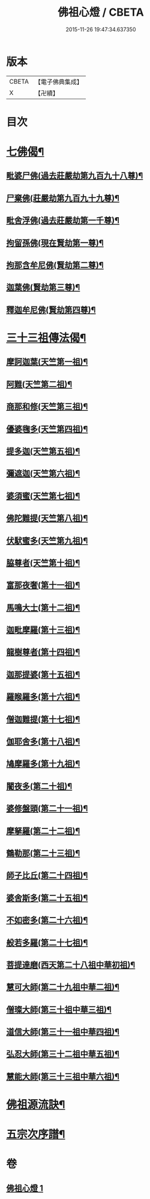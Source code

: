 #+TITLE: 佛祖心燈 / CBETA
#+DATE: 2015-11-26 19:47:34.637350
* 版本
 |     CBETA|【電子佛典集成】|
 |         X|【卍續】    |

* 目次
* [[file:KR6r0172_001.txt::001-0556c4][七佛偈¶]]
** [[file:KR6r0172_001.txt::001-0556c5][毗婆尸佛(過去莊嚴劫第九百九十八尊)¶]]
** [[file:KR6r0172_001.txt::001-0556c8][尸棄佛(莊嚴劫第九百九十九尊)¶]]
** [[file:KR6r0172_001.txt::001-0556c11][毗舍浮佛(過去莊嚴劫第一千尊)¶]]
** [[file:KR6r0172_001.txt::001-0556c14][拘留孫佛(現在賢劫第一尊)¶]]
** [[file:KR6r0172_001.txt::001-0556c17][拘那含牟尼佛(賢劫第二尊)¶]]
** [[file:KR6r0172_001.txt::0557a2][迦葉佛(賢劫第三尊)¶]]
** [[file:KR6r0172_001.txt::0557a5][釋迦牟尼佛(賢劫第四尊)¶]]
* [[file:KR6r0172_001.txt::0557a8][三十三祖傳法偈¶]]
** [[file:KR6r0172_001.txt::0557a9][摩訶迦葉(天竺第一祖)¶]]
** [[file:KR6r0172_001.txt::0557a12][阿難(天竺第二祖)¶]]
** [[file:KR6r0172_001.txt::0557a15][商那和修(天竺第三祖)¶]]
** [[file:KR6r0172_001.txt::0557a18][優婆毱多(天竺第四祖)¶]]
** [[file:KR6r0172_001.txt::0557a21][提多迦(天竺第五祖)¶]]
** [[file:KR6r0172_001.txt::0557a24][彌遮迦(天竺第六祖)¶]]
** [[file:KR6r0172_001.txt::0557b3][婆須蜜(天竺第七祖)¶]]
** [[file:KR6r0172_001.txt::0557b6][佛陀難提(天竺第八祖)¶]]
** [[file:KR6r0172_001.txt::0557b9][伏䭾蜜多(天竺第九祖)¶]]
** [[file:KR6r0172_001.txt::0557b12][脇尊者(天竺第十祖)¶]]
** [[file:KR6r0172_001.txt::0557b15][富那夜奢(第十一祖)¶]]
** [[file:KR6r0172_001.txt::0557b18][馬鳴大士(第十二祖)¶]]
** [[file:KR6r0172_001.txt::0557b21][迦毗摩羅(第十三祖)¶]]
** [[file:KR6r0172_001.txt::0557b24][龍樹尊者(第十四祖)¶]]
** [[file:KR6r0172_001.txt::0557c3][迦那提婆(第十五祖)¶]]
** [[file:KR6r0172_001.txt::0557c6][羅睺羅多(第十六祖)¶]]
** [[file:KR6r0172_001.txt::0557c9][僧迦難提(第十七祖)¶]]
** [[file:KR6r0172_001.txt::0557c12][伽耶舍多(第十八祖)¶]]
** [[file:KR6r0172_001.txt::0557c15][鳩摩羅多(第十九祖)¶]]
** [[file:KR6r0172_001.txt::0557c18][闍夜多(第二十祖)¶]]
** [[file:KR6r0172_001.txt::0557c21][婆修盤頭(第二十一祖)¶]]
** [[file:KR6r0172_001.txt::0557c24][摩拏羅(第二十二祖)¶]]
** [[file:KR6r0172_001.txt::0558a3][鶴勒那(第二十三祖)¶]]
** [[file:KR6r0172_001.txt::0558a6][師子比丘(第二十四祖)¶]]
** [[file:KR6r0172_001.txt::0558a9][婆舍斯多(第二十五祖)¶]]
** [[file:KR6r0172_001.txt::0558a12][不如密多(第二十六祖)¶]]
** [[file:KR6r0172_001.txt::0558a15][般若多羅(第二十七祖)¶]]
** [[file:KR6r0172_001.txt::0558a18][菩提達磨(西天第二十八祖中華初祖)¶]]
** [[file:KR6r0172_001.txt::0558a21][慧可大師(第二十九祖中華二祖)¶]]
** [[file:KR6r0172_001.txt::0558a24][僧璨大師(第三十祖中華三祖)¶]]
** [[file:KR6r0172_001.txt::0558b3][道信大師(第三十一祖中華四祖)¶]]
** [[file:KR6r0172_001.txt::0558b6][弘忍大師(第三十二祖中華五祖)¶]]
** [[file:KR6r0172_001.txt::0558b9][慧能大師(第三十三祖中華六祖)¶]]
* [[file:KR6r0172_001.txt::0558b14][佛祖源流訣¶]]
* [[file:KR6r0172_001.txt::0558c2][五宗次序譜¶]]
* 卷
** [[file:KR6r0172_001.txt][佛祖心燈 1]]
